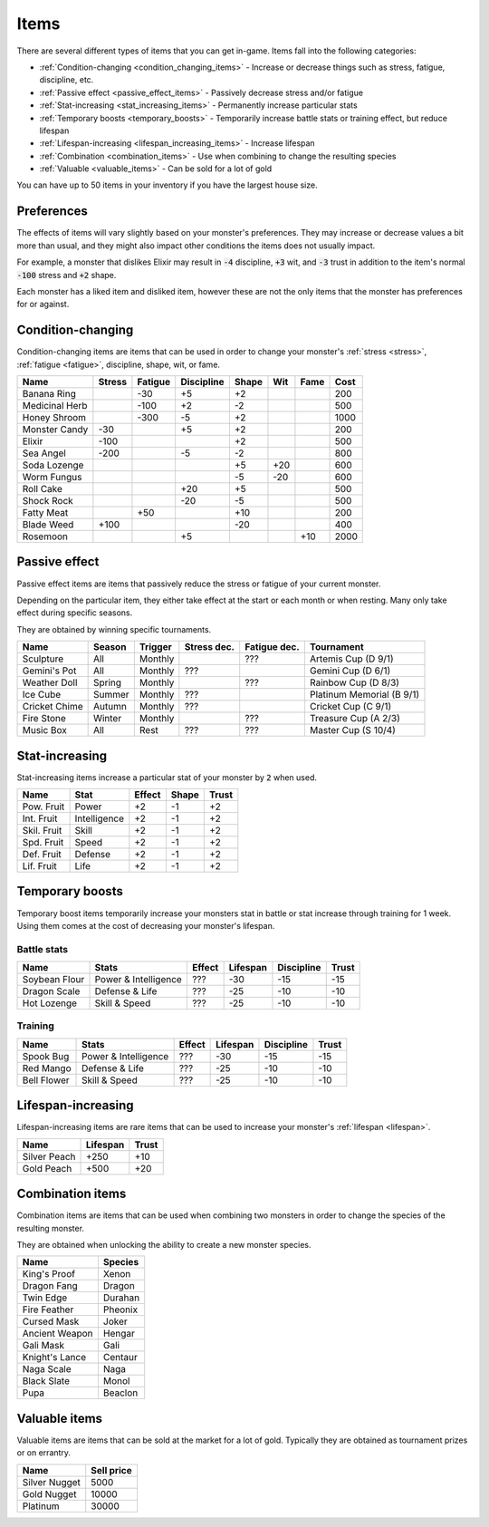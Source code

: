 .. _items:

Items
=====
There are several different types of items that you can get in-game. Items fall into the following categories:

* :ref:`Condition-changing <condition_changing_items>` - Increase or decrease things such as stress, fatigue, discipline, etc.
* :ref:`Passive effect <passive_effect_items>` - Passively decrease stress and/or fatigue
* :ref:`Stat-increasing <stat_increasing_items>` - Permanently increase particular stats
* :ref:`Temporary boosts <temporary_boosts>` - Temporarily increase battle stats or training effect, but reduce lifespan
* :ref:`Lifespan-increasing <lifespan_increasing_items>` - Increase lifespan
* :ref:`Combination <combination_items>` - Use when combining to change the resulting species
* :ref:`Valuable <valuable_items>` - Can be sold for a lot of gold

You can have up to 50 items in your inventory if you have the largest house size.

.. _item_preferences:

Preferences
-----------
The effects of items will vary slightly based on your monster's preferences. They may increase or decrease values a bit more than usual, and they might also impact other conditions the items does not usually impact.

For example, a monster that dislikes Elixir may result in :code:`-4` discipline, :code:`+3` wit, and :code:`-3` trust in addition to the item's normal :code:`-100` stress and :code:`+2` shape.

Each monster has a liked item and disliked item, however these are not the only items that the monster has preferences for or against.

.. _condition_changing_items:

Condition-changing
------------------
Condition-changing items are items that can be used in order to change your monster's :ref:`stress <stress>`, :ref:`fatigue <fatigue>`, discipline, shape, wit, or fame.

.. csv-table::
    :header: Name, Stress, Fatigue, Discipline, Shape, Wit, Fame, Cost

    Banana Ring, , -30, +5, +2, , , 200
    Medicinal Herb, , -100, +2, -2, , , 500
    Honey Shroom, , -300, -5, +2, , , 1000
    Monster Candy, -30, , +5, +2, , , 200
    Elixir, -100, , , +2, , , 500
    Sea Angel, -200, , -5, -2, , , 800
    Soda Lozenge, , , , +5, +20, , 600
    Worm Fungus, , , , -5, -20, , 600
    Roll Cake, , , +20, +5, , , 500
    Shock Rock, , , -20, -5, , , 500
    Fatty Meat, , +50, , +10, , , 200
    Blade Weed, +100, , , -20, , , 400
    Rosemoon, , , +5, , , +10, 2000

Passive effect
--------------
Passive effect items are items that passively reduce the stress or fatigue of your current monster.

Depending on the particular item, they either take effect at the start or each month or when resting. Many only take effect during specific seasons.

They are obtained by winning specific tournaments.

.. csv-table::
    :header: Name, Season, Trigger, Stress dec., Fatigue dec., Tournament

    Sculpture, All, Monthly, , ???, Artemis Cup (D 9/1)
    Gemini's Pot, All, Monthly, ???, , Gemini Cup (D 6/1)
    Weather Doll, Spring, Monthly, , ???, Rainbow Cup (D 8/3)
    Ice Cube, Summer, Monthly, ???, , Platinum Memorial (B 9/1)
    Cricket Chime, Autumn, Monthly, ???, , Cricket Cup (C 9/1)
    Fire Stone, Winter, Monthly, , ???, Treasure Cup (A 2/3)
    Music Box, All, Rest, ???, ???, Master Cup (S 10/4)

.. _stat_increasing_items:

Stat-increasing
---------------
Stat-increasing items increase a particular stat of your monster by :code:`2` when used.

.. csv-table::
    :header: Name, Stat, Effect, Shape, Trust

    Pow. Fruit, Power, +2, -1, +2
    Int. Fruit, Intelligence, +2, -1, +2
    Skil. Fruit, Skill, +2, -1, +2
    Spd. Fruit, Speed, +2, -1, +2
    Def. Fruit, Defense, +2, -1, +2
    Lif. Fruit, Life, +2, -1, +2

.. _temporary_boosts:

Temporary boosts
----------------
Temporary boost items temporarily increase your monsters stat in battle or stat increase through training for 1 week. Using them comes at the cost of decreasing your monster's lifespan.

Battle stats
^^^^^^^^^^^^
.. csv-table::
    :header: Name, Stats, Effect, Lifespan, Discipline, Trust

    Soybean Flour, Power & Intelligence, ???, -30, -15, -15
    Dragon Scale, Defense & Life, ???, -25, -10, -10
    Hot Lozenge, Skill & Speed, ???, -25, -10, -10

Training
^^^^^^^^
.. csv-table::
    :header: Name, Stats, Effect, Lifespan, Discipline, Trust

    Spook Bug, Power & Intelligence, ???, -30, -15, -15
    Red Mango, Defense & Life, ???, -25, -10, -10
    Bell Flower, Skill & Speed, ???, -25, -10, -10

.. _lifespan_increasing_items:

Lifespan-increasing
-------------------
Lifespan-increasing items are rare items that can be used to increase your monster's :ref:`lifespan <lifespan>`.

.. csv-table::
    :header: Name, Lifespan, Trust

    Silver Peach, +250, +10
    Gold Peach, +500, +20

.. _combination_items:

Combination items
-----------------
Combination items are items that can be used when combining two monsters in order to change the species of the resulting monster.

They are obtained when unlocking the ability to create a new monster species.

.. csv-table::
    :header: Name, Species

    King's Proof, Xenon
    Dragon Fang, Dragon
    Twin Edge, Durahan
    Fire Feather, Pheonix
    Cursed Mask, Joker
    Ancient Weapon, Hengar
    Gali Mask, Gali
    Knight's Lance, Centaur
    Naga Scale, Naga
    Black Slate, Monol
    Pupa, Beaclon

.. _valuable_items:

Valuable items
--------------
Valuable items are items that can be sold at the market for a lot of gold. Typically they are obtained as tournament prizes or on errantry.

.. csv-table::
    :header: Name, Sell price

    Silver Nugget, 5000
    Gold Nugget, 10000
    Platinum, 30000